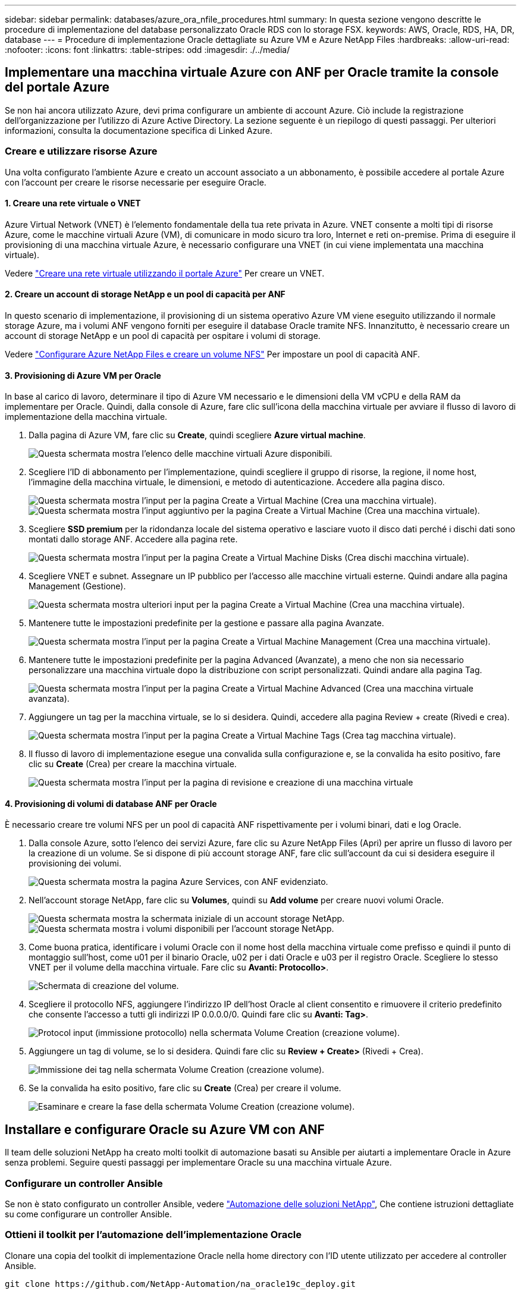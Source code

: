 ---
sidebar: sidebar 
permalink: databases/azure_ora_nfile_procedures.html 
summary: In questa sezione vengono descritte le procedure di implementazione del database personalizzato Oracle RDS con lo storage FSX. 
keywords: AWS, Oracle, RDS, HA, DR, database 
---
= Procedure di implementazione Oracle dettagliate su Azure VM e Azure NetApp Files
:hardbreaks:
:allow-uri-read: 
:nofooter: 
:icons: font
:linkattrs: 
:table-stripes: odd
:imagesdir: ./../media/




== Implementare una macchina virtuale Azure con ANF per Oracle tramite la console del portale Azure

Se non hai ancora utilizzato Azure, devi prima configurare un ambiente di account Azure. Ciò include la registrazione dell'organizzazione per l'utilizzo di Azure Active Directory. La sezione seguente è un riepilogo di questi passaggi. Per ulteriori informazioni, consulta la documentazione specifica di Linked Azure.



=== Creare e utilizzare risorse Azure

Una volta configurato l'ambiente Azure e creato un account associato a un abbonamento, è possibile accedere al portale Azure con l'account per creare le risorse necessarie per eseguire Oracle.



==== 1. Creare una rete virtuale o VNET

Azure Virtual Network (VNET) è l'elemento fondamentale della tua rete privata in Azure. VNET consente a molti tipi di risorse Azure, come le macchine virtuali Azure (VM), di comunicare in modo sicuro tra loro, Internet e reti on-premise. Prima di eseguire il provisioning di una macchina virtuale Azure, è necessario configurare una VNET (in cui viene implementata una macchina virtuale).

Vedere link:https://docs.microsoft.com/en-us/azure/virtual-network/quick-create-portal["Creare una rete virtuale utilizzando il portale Azure"^] Per creare un VNET.



==== 2. Creare un account di storage NetApp e un pool di capacità per ANF

In questo scenario di implementazione, il provisioning di un sistema operativo Azure VM viene eseguito utilizzando il normale storage Azure, ma i volumi ANF vengono forniti per eseguire il database Oracle tramite NFS. Innanzitutto, è necessario creare un account di storage NetApp e un pool di capacità per ospitare i volumi di storage.

Vedere link:https://docs.microsoft.com/en-us/azure/azure-netapp-files/azure-netapp-files-quickstart-set-up-account-create-volumes?tabs=azure-portal["Configurare Azure NetApp Files e creare un volume NFS"^] Per impostare un pool di capacità ANF.



==== 3. Provisioning di Azure VM per Oracle

In base al carico di lavoro, determinare il tipo di Azure VM necessario e le dimensioni della VM vCPU e della RAM da implementare per Oracle. Quindi, dalla console di Azure, fare clic sull'icona della macchina virtuale per avviare il flusso di lavoro di implementazione della macchina virtuale.

. Dalla pagina di Azure VM, fare clic su *Create*, quindi scegliere *Azure virtual machine*.
+
image:db_ora_azure_anf_vm_01.PNG["Questa schermata mostra l'elenco delle macchine virtuali Azure disponibili."]

. Scegliere l'ID di abbonamento per l'implementazione, quindi scegliere il gruppo di risorse, la regione, il nome host, l'immagine della macchina virtuale, le dimensioni, e metodo di autenticazione. Accedere alla pagina disco.
+
image:db_ora_azure_anf_vm_02-1.PNG["Questa schermata mostra l'input per la pagina Create a Virtual Machine (Crea una macchina virtuale)."]
image:db_ora_azure_anf_vm_02-2.PNG["Questa schermata mostra l'input aggiuntivo per la pagina Create a Virtual Machine (Crea una macchina virtuale)."]

. Scegliere *SSD premium* per la ridondanza locale del sistema operativo e lasciare vuoto il disco dati perché i dischi dati sono montati dallo storage ANF. Accedere alla pagina rete.
+
image:db_ora_azure_anf_vm_03.PNG["Questa schermata mostra l'input per la pagina Create a Virtual Machine Disks (Crea dischi macchina virtuale)."]

. Scegliere VNET e subnet. Assegnare un IP pubblico per l'accesso alle macchine virtuali esterne. Quindi andare alla pagina Management (Gestione).
+
image:db_ora_azure_anf_vm_04.PNG["Questa schermata mostra ulteriori input per la pagina Create a Virtual Machine (Crea una macchina virtuale)."]

. Mantenere tutte le impostazioni predefinite per la gestione e passare alla pagina Avanzate.
+
image:db_ora_azure_anf_vm_05.PNG["Questa schermata mostra l'input per la pagina Create a Virtual Machine Management (Crea una macchina virtuale)."]

. Mantenere tutte le impostazioni predefinite per la pagina Advanced (Avanzate), a meno che non sia necessario personalizzare una macchina virtuale dopo la distribuzione con script personalizzati. Quindi andare alla pagina Tag.
+
image:db_ora_azure_anf_vm_06.PNG["Questa schermata mostra l'input per la pagina Create a Virtual Machine Advanced (Crea una macchina virtuale avanzata)."]

. Aggiungere un tag per la macchina virtuale, se lo si desidera. Quindi, accedere alla pagina Review + create (Rivedi e crea).
+
image:db_ora_azure_anf_vm_07.PNG["Questa schermata mostra l'input per la pagina Create a Virtual Machine Tags (Crea tag macchina virtuale)."]

. Il flusso di lavoro di implementazione esegue una convalida sulla configurazione e, se la convalida ha esito positivo, fare clic su *Create* (Crea) per creare la macchina virtuale.
+
image:db_ora_azure_anf_vm_08.PNG["Questa schermata mostra l'input per la pagina di revisione e creazione di una macchina virtuale"]





==== 4. Provisioning di volumi di database ANF per Oracle

È necessario creare tre volumi NFS per un pool di capacità ANF rispettivamente per i volumi binari, dati e log Oracle.

. Dalla console Azure, sotto l'elenco dei servizi Azure, fare clic su Azure NetApp Files (Apri) per aprire un flusso di lavoro per la creazione di un volume. Se si dispone di più account storage ANF, fare clic sull'account da cui si desidera eseguire il provisioning dei volumi.
+
image:db_ora_azure_anf_vols_00.PNG["Questa schermata mostra la pagina Azure Services, con ANF evidenziato."]

. Nell'account storage NetApp, fare clic su *Volumes*, quindi su *Add volume* per creare nuovi volumi Oracle.
+
image:db_ora_azure_anf_vols_01_1.PNG["Questa schermata mostra la schermata iniziale di un account storage NetApp."]
image:db_ora_azure_anf_vols_01.PNG["Questa schermata mostra i volumi disponibili per l'account storage NetApp."]

. Come buona pratica, identificare i volumi Oracle con il nome host della macchina virtuale come prefisso e quindi il punto di montaggio sull'host, come u01 per il binario Oracle, u02 per i dati Oracle e u03 per il registro Oracle. Scegliere lo stesso VNET per il volume della macchina virtuale. Fare clic su *Avanti: Protocollo>*.
+
image:db_ora_azure_anf_vols_02.PNG["Schermata di creazione del volume."]

. Scegliere il protocollo NFS, aggiungere l'indirizzo IP dell'host Oracle al client consentito e rimuovere il criterio predefinito che consente l'accesso a tutti gli indirizzi IP 0.0.0.0/0. Quindi fare clic su *Avanti: Tag>*.
+
image:db_ora_azure_anf_vols_03.PNG["Protocol input (immissione protocollo) nella schermata Volume Creation (creazione volume)."]

. Aggiungere un tag di volume, se lo si desidera. Quindi fare clic su *Review + Create>* (Rivedi + Crea).
+
image:db_ora_azure_anf_vols_04.PNG["Immissione dei tag nella schermata Volume Creation (creazione volume)."]

. Se la convalida ha esito positivo, fare clic su *Create* (Crea) per creare il volume.
+
image:db_ora_azure_anf_vols_05.PNG["Esaminare e creare la fase della schermata Volume Creation (creazione volume)."]





== Installare e configurare Oracle su Azure VM con ANF

Il team delle soluzioni NetApp ha creato molti toolkit di automazione basati su Ansible per aiutarti a implementare Oracle in Azure senza problemi. Seguire questi passaggi per implementare Oracle su una macchina virtuale Azure.



=== Configurare un controller Ansible

Se non è stato configurato un controller Ansible, vedere link:https://docs.netapp.com/us-en/netapp-solutions/automation/automation_introduction.html["Automazione delle soluzioni NetApp"^], Che contiene istruzioni dettagliate su come configurare un controller Ansible.



=== Ottieni il toolkit per l'automazione dell'implementazione Oracle

Clonare una copia del toolkit di implementazione Oracle nella home directory con l'ID utente utilizzato per accedere al controller Ansible.

[source, cli]
----
git clone https://github.com/NetApp-Automation/na_oracle19c_deploy.git
----


=== Eseguire il toolkit con la configurazione

Vedere link:https://docs.netapp.com/us-en/netapp-solutions/databases/cli_automation.html#cli-deployment-oracle-19c-database["Implementazione CLI Database Oracle 19c"^] Per eseguire il manuale con la CLI. È possibile ignorare la parte ONTAP della configurazione delle variabili nel file VAR globale quando si creano volumi di database dalla console Azure anziché dalla CLI.


NOTE: Il toolkit predefinito implementa Oracle 19c con RU 19.8. Può essere facilmente adattato a qualsiasi altro livello di patch con lievi modifiche di configurazione predefinite. Inoltre, i file di log attivi predefiniti del database seme vengono implementati nel volume di dati. Se sono necessari file di log attivi sul volume di log, è necessario riallocarli dopo la distribuzione iniziale. Se necessario, contatta il team delle soluzioni NetApp.



== Configura lo strumento di backup AzAcSnap per snapshot coerenti con l'applicazione per Oracle

Azure Application-coerenti Snapshot Tool (AzAcSnap) è uno strumento a riga di comando che consente la protezione dei dati per database di terze parti gestendo tutte le orchestrazione necessarie per inserirli in uno stato coerente con l'applicazione prima di eseguire uno snapshot di storage. Quindi, riporta questi database a uno stato operativo. NetApp consiglia di installare lo strumento sull'host del server di database. Consultare le seguenti procedure di installazione e configurazione.



=== Installare lo strumento AzAcSnap

. Scarica la versione più recente di link:https://aka.ms/azacsnapinstaller["Il programma di installazione di AzArcSnap"^].
. Copiare il programma di installazione automatica scaricato nel sistema di destinazione.
. Eseguire il programma di installazione automatica come utente root con l'opzione di installazione predefinita. Se necessario, rendere il file eseguibile utilizzando `chmod +x *.run` comando.
+
[source, cli]
----
 ./azacsnap_installer_v5.0.run -I
----




=== Configurare la connettività Oracle

Gli strumenti di snapshot comunicano con il database Oracle e richiedono un utente del database con le autorizzazioni appropriate per attivare o disattivare la modalità di backup.



==== 1. Configurare l'utente del database AzAcSnap

Gli esempi seguenti mostrano la configurazione dell'utente del database Oracle e l'utilizzo di sqlplus per la comunicazione con il database Oracle. I comandi di esempio configurano un utente (AZACSNAP) nel database Oracle e modificano l'indirizzo IP, i nomi utente e le password in base alle esigenze.

. Dall'installazione del database Oracle, avviare sqlplus per accedere al database.
+
[source, cli]
----
su – oracle
sqlplus / AS SYSDBA
----
. Creare l'utente.
+
[source, cli]
----
CREATE USER azacsnap IDENTIFIED BY password;
----
. Concedere le autorizzazioni dell'utente. In questo esempio viene impostata l'autorizzazione per l'utente AZACSNAP per attivare la modalità di backup del database.
+
[source, cli]
----
GRANT CREATE SESSION TO azacsnap;
GRANT SYSBACKUP TO azacsnap;
----
. Impostare la scadenza predefinita della password dell'utente su Unlimited.
+
[source, cli]
----
ALTER PROFILE default LIMIT PASSWORD_LIFE_TIME unlimited;
----
. Convalidare la connettività azacsnap per il database.
+
[source, cli]
----
connect azacsnap/password
quit;
----




==== 2. Configurare azacsnap utente Linux per l'accesso DB con Oracle wallet

L'installazione predefinita di AzAcSnap crea un utente del sistema operativo azacsnap. Il suo ambiente shell Bash deve essere configurato per l'accesso al database Oracle con la password memorizzata in un portafoglio Oracle.

. Come utente root, eseguire `cat /etc/oratab` Per identificare le variabili ORACLE_HOME e ORACLE_SID sull'host.
+
[source, cli]
----
cat /etc/oratab
----
. Aggiungere LE variabili ORACLE_HOME, ORACLE_SID, TNS_ADMIN e PATH al profilo bash dell'utente azacsnap. Modificare le variabili in base alle necessità.
+
[source, cli]
----
echo "export ORACLE_SID=ORATEST" >> /home/azacsnap/.bash_profile
echo "export ORACLE_HOME=/u01/app/oracle/product/19800/ORATST" >> /home/azacsnap/.bash_profile
echo "export TNS_ADMIN=/home/azacsnap" >> /home/azacsnap/.bash_profile
echo "export PATH=\$PATH:\$ORACLE_HOME/bin" >> /home/azacsnap/.bash_profile
----
. Come utente Linux azacsnap, creare il portafoglio. Viene richiesta la password del portafoglio.
+
[source, cli]
----
sudo su - azacsnap

mkstore -wrl $TNS_ADMIN/.oracle_wallet/ -create
----
. Aggiungere le credenziali della stringa di connessione a Oracle Wallet. Nel seguente comando di esempio, AZACSNAP è la ConnectString utilizzata da AzAcSnap, azacsnap è l'utente database Oracle e AzPasswd1 è la password database dell'utente Oracle. Viene nuovamente richiesta la password del portafoglio.
+
[source, cli]
----
mkstore -wrl $TNS_ADMIN/.oracle_wallet/ -createCredential AZACSNAP azacsnap AzPasswd1
----
. Creare il `tnsnames-ora` file. Nel seguente comando di esempio, L'HOST deve essere impostato sull'indirizzo IP del database Oracle e il SID del server deve essere impostato sul SID del database Oracle.
+
[source, cli]
----
echo "# Connection string
AZACSNAP=\"(DESCRIPTION=(ADDRESS=(PROTOCOL=TCP)(HOST=172.30.137.142)(PORT=1521))(CONNECT_DATA=(SID=ORATST)))\"
" > $TNS_ADMIN/tnsnames.ora
----
. Creare il `sqlnet.ora` file.
+
[source, cli]
----
echo "SQLNET.WALLET_OVERRIDE = TRUE
WALLET_LOCATION=(
    SOURCE=(METHOD=FILE)
    (METHOD_DATA=(DIRECTORY=\$TNS_ADMIN/.oracle_wallet))
) " > $TNS_ADMIN/sqlnet.ora
----
. Verificare l'accesso Oracle utilizzando il portafoglio.
+
[source, cli]
----
sqlplus /@AZACSNAP as SYSBACKUP
----
+
L'output previsto dal comando:

+
[listing]
----
[azacsnap@acao-ora01 ~]$ sqlplus /@AZACSNAP as SYSBACKUP

SQL*Plus: Release 19.0.0.0.0 - Production on Thu Sep 8 18:02:07 2022
Version 19.8.0.0.0

Copyright (c) 1982, 2019, Oracle.  All rights reserved.

Connected to:
Oracle Database 19c Enterprise Edition Release 19.0.0.0.0 - Production
Version 19.8.0.0.0

SQL>
----




=== Configurare la connettività ANF

Questa sezione spiega come abilitare la comunicazione con Azure NetApp Files (con una macchina virtuale).

. All'interno di una sessione di Azure Cloud Shell, assicurarsi di aver effettuato l'accesso all'abbonamento che si desidera associare all'entità del servizio per impostazione predefinita.
+
[source, cli]
----
az account show
----
. Se l'abbonamento non è corretto, utilizzare il seguente comando:
+
[source, cli]
----
az account set -s <subscription name or id>
----
. Creare un'entità di servizio utilizzando la CLI di Azure come nell'esempio seguente:
+
[source, cli]
----
az ad sp create-for-rbac --name "AzAcSnap" --role Contributor --scopes /subscriptions/{subscription-id} --sdk-auth
----
+
Output previsto:

+
[listing]
----
{
  "clientId": "00aa000a-aaaa-0000-00a0-00aa000aaa0a",
  "clientSecret": "00aa000a-aaaa-0000-00a0-00aa000aaa0a",
  "subscriptionId": "00aa000a-aaaa-0000-00a0-00aa000aaa0a",
  "tenantId": "00aa000a-aaaa-0000-00a0-00aa000aaa0a",
  "activeDirectoryEndpointUrl": "https://login.microsoftonline.com",
  "resourceManagerEndpointUrl": "https://management.azure.com/",
  "activeDirectoryGraphResourceId": "https://graph.windows.net/",
  "sqlManagementEndpointUrl": "https://management.core.windows.net:8443/",
  "galleryEndpointUrl": "https://gallery.azure.com/",
  "managementEndpointUrl": "https://management.core.windows.net/"
}
----
. Tagliare e incollare il contenuto di output in un file chiamato `oracle.json` Memorizzato nella directory utente di Linux azacsnap user bin e sicuro il file con le autorizzazioni di sistema appropriate.



NOTE: Assicurarsi che il formato del file JSON sia esattamente come descritto sopra, in particolare con gli URL racchiusi tra virgolette doppie (").



=== Completare la configurazione dello strumento AzAcSnap

Per configurare e testare gli strumenti di snapshot, procedere come segue. Dopo aver eseguito correttamente i test, è possibile eseguire la prima snapshot di storage coerente con il database.

. Passare all'account utente di Snapshot.
+
[source, cli]
----
su - azacsnap
----
. Modificare la posizione dei comandi.
+
[source, cli]
----
cd /home/azacsnap/bin/
----
. Configurare un file di dettagli per il backup dello storage. In questo modo viene creato un `azacsnap.json` file di configurazione.
+
[source, cli]
----
azacsnap -c configure –-configuration new
----
+
L'output previsto con tre volumi Oracle:

+
[listing]
----
[azacsnap@acao-ora01 bin]$ azacsnap -c configure --configuration new
Building new config file
Add comment to config file (blank entry to exit adding comments): Oracle snapshot bkup
Add comment to config file (blank entry to exit adding comments):
Enter the database type to add, 'hana', 'oracle', or 'exit' (for no database): oracle

=== Add Oracle Database details ===
Oracle Database SID (e.g. CDB1): ORATST
Database Server's Address (hostname or IP address): 172.30.137.142
Oracle connect string (e.g. /@AZACSNAP): /@AZACSNAP

=== Azure NetApp Files Storage details ===
Are you using Azure NetApp Files for the database? (y/n) [n]: y
--- DATA Volumes have the Application put into a consistent state before they are snapshot ---
Add Azure NetApp Files resource to DATA Volume section of Database configuration? (y/n) [n]: y
Full Azure NetApp Files Storage Volume Resource ID (e.g. /subscriptions/.../resourceGroups/.../providers/Microsoft.NetApp/netAppAccounts/.../capacityPools/Premium/volumes/...): /subscriptions/0efa2dfb-917c-4497-b56a-b3f4eadb8111/resourceGroups/ANFAVSRG/providers/Microsoft.NetApp/netAppAccounts/ANFAVSAcct/capacityPools/CapPool/volumes/acao-ora01-u01
Service Principal Authentication filename or Azure Key Vault Resource ID (e.g. auth-file.json or https://...): oracle.json
Add Azure NetApp Files resource to DATA Volume section of Database configuration? (y/n) [n]: y
Full Azure NetApp Files Storage Volume Resource ID (e.g. /subscriptions/.../resourceGroups/.../providers/Microsoft.NetApp/netAppAccounts/.../capacityPools/Premium/volumes/...): /subscriptions/0efa2dfb-917c-4497-b56a-b3f4eadb8111/resourceGroups/ANFAVSRG/providers/Microsoft.NetApp/netAppAccounts/ANFAVSAcct/capacityPools/CapPool/volumes/acao-ora01-u02
Service Principal Authentication filename or Azure Key Vault Resource ID (e.g. auth-file.json or https://...): oracle.json
Add Azure NetApp Files resource to DATA Volume section of Database configuration? (y/n) [n]: n
--- OTHER Volumes are snapshot immediately without preparing any application for snapshot ---
Add Azure NetApp Files resource to OTHER Volume section of Database configuration? (y/n) [n]: y
Full Azure NetApp Files Storage Volume Resource ID (e.g. /subscriptions/.../resourceGroups/.../providers/Microsoft.NetApp/netAppAccounts/.../capacityPools/Premium/volumes/...): /subscriptions/0efa2dfb-917c-4497-b56a-b3f4eadb8111/resourceGroups/ANFAVSRG/providers/Microsoft.NetApp/netAppAccounts/ANFAVSAcct/capacityPools/CapPool/volumes/acao-ora01-u03
Service Principal Authentication filename or Azure Key Vault Resource ID (e.g. auth-file.json or https://...): oracle.json
Add Azure NetApp Files resource to OTHER Volume section of Database configuration? (y/n) [n]: n

=== Azure Managed Disk details ===
Are you using Azure Managed Disks for the database? (y/n) [n]: n

=== Azure Large Instance (Bare Metal) Storage details ===
Are you using Azure Large Instance (Bare Metal) for the database? (y/n) [n]: n

Enter the database type to add, 'hana', 'oracle', or 'exit' (for no database): exit

Editing configuration complete, writing output to 'azacsnap.json'.
----
. In qualità di utente di azacsnap Linux, eseguire il comando di test azacsnap per un backup Oracle.
+
[source, cli]
----
cd ~/bin
azacsnap -c test --test oracle --configfile azacsnap.json
----
+
Output previsto:

+
[listing]
----
[azacsnap@acao-ora01 bin]$ azacsnap -c test --test oracle --configfile azacsnap.json
BEGIN : Test process started for 'oracle'
BEGIN : Oracle DB tests
PASSED: Successful connectivity to Oracle DB version 1908000000
END   : Test process complete for 'oracle'
[azacsnap@acao-ora01 bin]$
----
. Eseguire il primo backup dello snapshot.
+
[source, cli]
----
azacsnap -c backup –-volume data --prefix ora_test --retention=1
----

